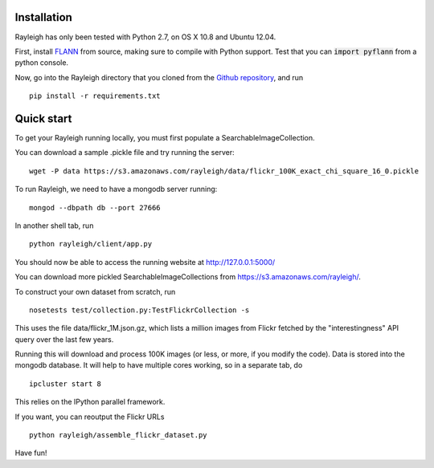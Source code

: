 Installation
------------

Rayleigh has only been tested with Python 2.7, on OS X 10.8 and Ubuntu 12.04.

First, install FLANN_ from source, making sure to compile with Python support.
Test that you can :code:`import pyflann` from a python console.

Now, go into the Rayleigh directory that you cloned from the `Github repository`_, and run ::

    pip install -r requirements.txt

.. _FLANN : http://www.cs.ubc.ca/~mariusm/index.php/FLANN/FLANN

.. _`Github repository` : https://github.com/sergeyk/rayleigh

Quick start
-----------

To get your Rayleigh running locally, you must first populate a SearchableImageCollection.

You can download a sample .pickle file and try running the server: ::

    wget -P data https://s3.amazonaws.com/rayleigh/data/flickr_100K_exact_chi_square_16_0.pickle

To run Rayleigh, we need to have a mongodb server running: ::
    
    mongod --dbpath db --port 27666

In another shell tab, run ::

    python rayleigh/client/app.py

You should now be able to access the running website at http://127.0.0.1:5000/

You can download more pickled SearchableImageCollections from https://s3.amazonaws.com/rayleigh/.

To construct your own dataset from scratch, run ::

    nosetests test/collection.py:TestFlickrCollection -s

This uses the file data/flickr_1M.json.gz, which lists a million images from Flickr 
fetched by the "interestingness" API query over the last few years.

Running this will download and process 100K images (or less, or more, if you modify the code).
Data is stored into the mongodb database.
It will help to have multiple cores working, so in a separate tab, do ::

    ipcluster start 8

This relies on the IPython parallel framework.

If you want, you can reoutput the Flickr URLs ::

    python rayleigh/assemble_flickr_dataset.py

Have fun!
